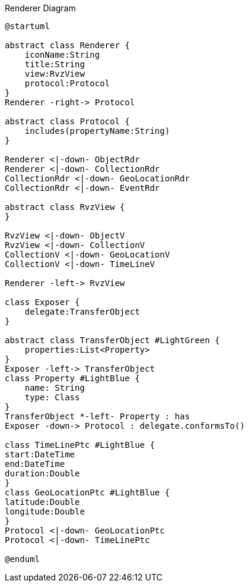 :Notice: Licensed to the Apache Software Foundation (ASF) under one or more contributor license agreements. See the NOTICE file distributed with this work for additional information regarding copyright ownership. The ASF licenses this file to you under the Apache License, Version 2.0 (the "License"); you may not use this file except in compliance with the License. You may obtain a copy of the License at. http://www.apache.org/licenses/LICENSE-2.0 . Unless required by applicable law or agreed to in writing, software distributed under the License is distributed on an "AS IS" BASIS, WITHOUT WARRANTIES OR  CONDITIONS OF ANY KIND, either express or implied. See the License for the specific language governing permissions and limitations under the License.

.Renderer Diagram
[plantuml,file="uml-renderer.png"]
----
@startuml

abstract class Renderer {
    iconName:String
    title:String
    view:RvzView
    protocol:Protocol
}
Renderer -right-> Protocol

abstract class Protocol {
    includes(propertyName:String)
}

Renderer <|-down- ObjectRdr
Renderer <|-down- CollectionRdr
CollectionRdr <|-down- GeoLocationRdr
CollectionRdr <|-down- EventRdr

abstract class RvzView {
}

RvzView <|-down- ObjectV
RvzView <|-down- CollectionV
CollectionV <|-down- GeoLocationV
CollectionV <|-down- TimeLineV

Renderer -left-> RvzView

class Exposer {
    delegate:TransferObject
}

abstract class TransferObject #LightGreen {
    properties:List<Property>
}
Exposer -left-> TransferObject
class Property #LightBlue {
    name: String
    type: Class
}
TransferObject *-left- Property : has
Exposer -down-> Protocol : delegate.conformsTo()

class TimeLinePtc #LightBlue {
start:DateTime
end:DateTime
duration:Double
}
class GeoLocationPtc #LightBlue {
latitude:Double
longitude:Double
}
Protocol <|-down- GeoLocationPtc
Protocol <|-down- TimeLinePtc

@enduml
----
